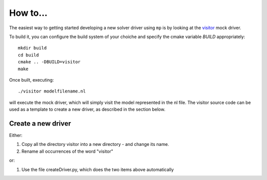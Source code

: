 How to...
=========

The easiest way to getting started developing a new solver driver using ``mp`` is by
looking at the `visitor <https://github.com/ampl/mp/tree/master/solvers/visitor>`_ mock 
driver.

To build it, you can configure the build system of your choiche and specify the cmake variable `BUILD` appropriately::

  mkdir build
  cd build
  cmake .. -DBUILD=visitor
  make

Once built, executing::

  ./visitor modelfilename.nl

will execute the mock driver, which will simply visit the model represented in the nl file.
The visitor source code can be used as a template to create a new driver, as described in the section below.

Create a new driver
-------------------

Either:

1. Copy all the directory visitor into a new directory - and change its name.
2. Rename all occurrences of the word "visitor"

or:

1. Use the file createDriver.py, which does the two items above automatically